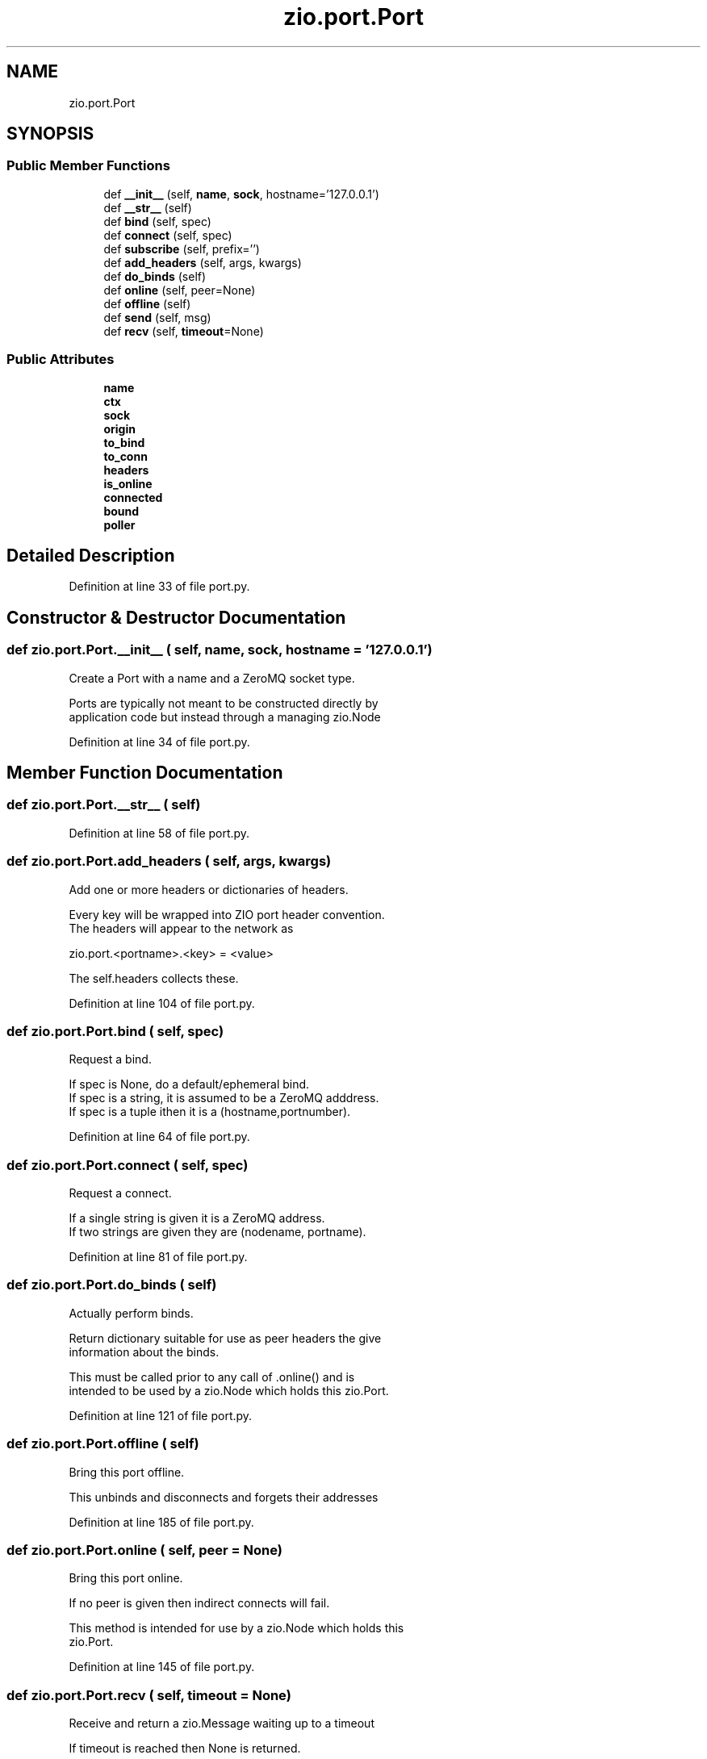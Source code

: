 .TH "zio.port.Port" 3 "Tue Feb 4 2020" "ZIO" \" -*- nroff -*-
.ad l
.nh
.SH NAME
zio.port.Port
.SH SYNOPSIS
.br
.PP
.SS "Public Member Functions"

.in +1c
.ti -1c
.RI "def \fB__init__\fP (self, \fBname\fP, \fBsock\fP, hostname='127\&.0\&.0\&.1')"
.br
.ti -1c
.RI "def \fB__str__\fP (self)"
.br
.ti -1c
.RI "def \fBbind\fP (self, spec)"
.br
.ti -1c
.RI "def \fBconnect\fP (self, spec)"
.br
.ti -1c
.RI "def \fBsubscribe\fP (self, prefix='')"
.br
.ti -1c
.RI "def \fBadd_headers\fP (self, args, kwargs)"
.br
.ti -1c
.RI "def \fBdo_binds\fP (self)"
.br
.ti -1c
.RI "def \fBonline\fP (self, peer=None)"
.br
.ti -1c
.RI "def \fBoffline\fP (self)"
.br
.ti -1c
.RI "def \fBsend\fP (self, msg)"
.br
.ti -1c
.RI "def \fBrecv\fP (self, \fBtimeout\fP=None)"
.br
.in -1c
.SS "Public Attributes"

.in +1c
.ti -1c
.RI "\fBname\fP"
.br
.ti -1c
.RI "\fBctx\fP"
.br
.ti -1c
.RI "\fBsock\fP"
.br
.ti -1c
.RI "\fBorigin\fP"
.br
.ti -1c
.RI "\fBto_bind\fP"
.br
.ti -1c
.RI "\fBto_conn\fP"
.br
.ti -1c
.RI "\fBheaders\fP"
.br
.ti -1c
.RI "\fBis_online\fP"
.br
.ti -1c
.RI "\fBconnected\fP"
.br
.ti -1c
.RI "\fBbound\fP"
.br
.ti -1c
.RI "\fBpoller\fP"
.br
.in -1c
.SH "Detailed Description"
.PP 
Definition at line 33 of file port\&.py\&.
.SH "Constructor & Destructor Documentation"
.PP 
.SS "def zio\&.port\&.Port\&.__init__ ( self,  name,  sock,  hostname = \fC'127\&.0\&.0\&.1'\fP)"

.PP
.nf
Create a Port with a name and a ZeroMQ socket type.

Ports are typically not meant to be constructed directly by
application code but instead through a managing zio.Node

.fi
.PP
 
.PP
Definition at line 34 of file port\&.py\&.
.SH "Member Function Documentation"
.PP 
.SS "def zio\&.port\&.Port\&.__str__ ( self)"

.PP
Definition at line 58 of file port\&.py\&.
.SS "def zio\&.port\&.Port\&.add_headers ( self,  args,  kwargs)"

.PP
.nf
Add one or more headers or dictionaries of headers.

Every key will be wrapped into ZIO port header convention.
The headers will appear to the network as

zio.port.<portname>.<key> = <value>

The self.headers collects these.

.fi
.PP
 
.PP
Definition at line 104 of file port\&.py\&.
.SS "def zio\&.port\&.Port\&.bind ( self,  spec)"

.PP
.nf
Request a bind.

If spec is None, do a default/ephemeral bind.
If spec is a string, it is assumed to be a ZeroMQ adddress.
If spec is a tuple ithen it is a (hostname,portnumber).

.fi
.PP
 
.PP
Definition at line 64 of file port\&.py\&.
.SS "def zio\&.port\&.Port\&.connect ( self,  spec)"

.PP
.nf
Request a connect.

If a single string is given it is a ZeroMQ address.
If two strings are given they are (nodename, portname).

.fi
.PP
 
.PP
Definition at line 81 of file port\&.py\&.
.SS "def zio\&.port\&.Port\&.do_binds ( self)"

.PP
.nf
Actually perform binds.

Return dictionary suitable for use as peer headers the give
information about the binds.

This must be called prior to any call of .online() and is
intended to be used by a zio.Node which holds this zio.Port.

.fi
.PP
 
.PP
Definition at line 121 of file port\&.py\&.
.SS "def zio\&.port\&.Port\&.offline ( self)"

.PP
.nf
Bring this port offline.

This unbinds and disconnects and forgets their addresses

.fi
.PP
 
.PP
Definition at line 185 of file port\&.py\&.
.SS "def zio\&.port\&.Port\&.online ( self,  peer = \fCNone\fP)"

.PP
.nf
Bring this port online.

If no peer is given then indirect connects will fail.

This method is intended for use by a zio.Node which holds this
zio.Port.

.fi
.PP
 
.PP
Definition at line 145 of file port\&.py\&.
.SS "def zio\&.port\&.Port\&.recv ( self,  timeout = \fCNone\fP)"

.PP
.nf
Receive and return a zio.Message waiting up to a timeout 

If timeout is reached then None is returned.

.fi
.PP
 
.PP
Definition at line 220 of file port\&.py\&.
.SS "def zio\&.port\&.Port\&.send ( self,  msg)"

.PP
.nf
Send a zio.Message

This modifies the message prior to sending to set the origin
if this port has one.

.fi
.PP
 
.PP
Definition at line 200 of file port\&.py\&.
.SS "def zio\&.port\&.Port\&.subscribe ( self,  prefix = \fC''\fP)"

.PP
.nf
Subscribe to a PUB/SUB topic.

This method is only meaningful if our socket is a SUB and then
it MUST be called if messages are expected to be received.

.fi
.PP
 
.PP
Definition at line 92 of file port\&.py\&.
.SH "Member Data Documentation"
.PP 
.SS "zio\&.port\&.Port\&.bound"

.PP
Definition at line 54 of file port\&.py\&.
.SS "zio\&.port\&.Port\&.connected"

.PP
Definition at line 53 of file port\&.py\&.
.SS "zio\&.port\&.Port\&.ctx"

.PP
Definition at line 44 of file port\&.py\&.
.SS "zio\&.port\&.Port\&.headers"

.PP
Definition at line 51 of file port\&.py\&.
.SS "zio\&.port\&.Port\&.is_online"

.PP
Definition at line 52 of file port\&.py\&.
.SS "zio\&.port\&.Port\&.name"

.PP
Definition at line 41 of file port\&.py\&.
.SS "zio\&.port\&.Port\&.origin"

.PP
Definition at line 48 of file port\&.py\&.
.SS "zio\&.port\&.Port\&.poller"

.PP
Definition at line 55 of file port\&.py\&.
.SS "zio\&.port\&.Port\&.sock"

.PP
Definition at line 45 of file port\&.py\&.
.SS "zio\&.port\&.Port\&.to_bind"

.PP
Definition at line 49 of file port\&.py\&.
.SS "zio\&.port\&.Port\&.to_conn"

.PP
Definition at line 50 of file port\&.py\&.

.SH "Author"
.PP 
Generated automatically by Doxygen for ZIO from the source code\&.
